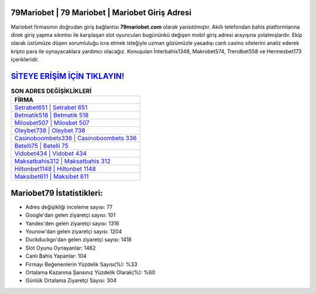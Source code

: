 ﻿79Mariobet | 79 Mariobet | Mariobet Giriş Adresi
===================================

.. image:: images/mariobet-giris.jpg
   :width: 600
   
Mariobet firmasının doğrudan giriş bağlantısı **79mariobet.com** olarak yansıtılmıştır. Akıllı telefondan bahis platformlarına direk giriş yapma sıkıntısı ile karşılaşan slot oyuncuları bugününkü değişen mobil giriş adresi arayışına yolalmışlardır. Ekip olarak üstümüze düşen sorumluluğu icra etmek isteğiyle uzman gözümüzle yasadışı canlı casino sitelerini analiz ederek kripto para ile oynayacaklara yardımcı olacağız. Konuşulan İnterbahis1348, Makrobet574, Trendbet558 ve Hermesbet173 içerikleridir.

`SİTEYE ERİŞİM İÇİN TIKLAYIN! <https://uclck.me/gonow>`_
==============

.. list-table:: **SON ADRES DEĞİŞİKLİKLERİ**
   :widths: 100
   :header-rows: 1

   * - FİRMA
   * - `Setrabet651 | Setrabet 651 <setrabet651-setrabet-651-setrabet-giris-adresi.html>`_
   * - `Betmatik518 | Betmatik 518 <betmatik518-betmatik-518-betmatik-giris-adresi.html>`_
   * - `Milosbet507 | Milosbet 507 <milosbet507-milosbet-507-milosbet-giris-adresi.html>`_	 
   * - `Oleybet738 | Oleybet 738 <oleybet738-oleybet-738-oleybet-giris-adresi.html>`_	 
   * - `Casinoboombets336 | Casinoboombets 336 <casinoboombets336-casinoboombets-336-casinoboombets-giris-adresi.html>`_ 
   * - `Betelli75 | Betelli 75 <betelli75-betelli-75-betelli-giris-adresi.html>`_
   * - `Vidobet434 | Vidobet 434 <vidobet434-vidobet-434-vidobet-giris-adresi.html>`_	 
   * - `Maksatbahis312 | Maksatbahis 312 <maksatbahis312-maksatbahis-312-maksatbahis-giris-adresi.html>`_
   * - `Hiltonbet1148 | Hiltonbet 1148 <hiltonbet1148-hiltonbet-1148-hiltonbet-giris-adresi.html>`_
   * - `Maksibet611 | Maksibet 611 <maksibet611-maksibet-611-maksibet-giris-adresi.html>`_
	 
Mariobet79 İstatistikleri:
===================================	 
* Adres değişikliği inceleme sayısı: 77
* Google'dan gelen ziyaretçi sayısı: 101
* Yandex'den gelen ziyaretçi sayısı: 1316
* Younow'dan gelen ziyaretçi sayısı: 1204
* Duckduckgo'dan gelen ziyaretçi sayısı: 1418
* Slot Oyunu Oynayanlar: 1462
* Canlı Bahis Yapanlar: 104
* Firmayı Beğenenlerin Yüzdelik Sayısı(%): %33
* Ortalama Kazanma Şansınız Yüzdelik Olarak(%): %60
* Günlük Ortalama Ziyaretçi Sayısı: 304
